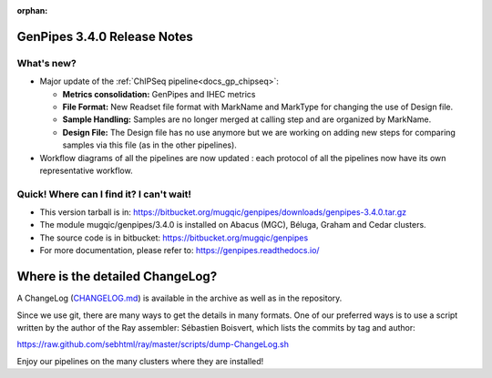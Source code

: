 :orphan:

.. _docs_gp_relnote_3_4_0:

.. spelling::

     genpipes

GenPipes 3.4.0 Release Notes
============================

What's new? 
-----------

* Major update of the :ref:`ChIPSeq pipeline<docs_gp_chipseq>`:

  - **Metrics consolidation:** GenPipes and IHEC metrics
  - **File Format:** New Readset file format with MarkName and MarkType for changing the use of Design file.
  - **Sample Handling:** Samples are no longer merged at calling step and are organized by MarkName.
  - **Design File:** The Design file has no use anymore but we are working on adding new steps for comparing samples via this file (as in the other pipelines).

* Workflow diagrams of all the pipelines are now updated : each protocol of all the pipelines now have its own representative workflow.

Quick! Where can I find it? I can't wait! 
------------------------------------------
 
* This version tarball is in: https://bitbucket.org/mugqic/genpipes/downloads/genpipes-3.4.0.tar.gz

* The module mugqic/genpipes/3.4.0 is installed on Abacus (MGC), Béluga, Graham and Cedar clusters.

* The source code is in bitbucket: https://bitbucket.org/mugqic/genpipes

* For more documentation, please refer to: https://genpipes.readthedocs.io/

Where is the detailed ChangeLog? 
================================= 
A ChangeLog (`CHANGELOG.md <https://bitbucket.org/mugqic/genpipes/src/master/CHANGELOG.md>`_) is available in the archive as well as in the repository.

Since we use git, there are many ways to get the details in many formats. 
One of our preferred ways is to use a script written by the author of the Ray assembler: Sébastien Boisvert, 
which lists the commits by tag and author: 

https://raw.github.com/sebhtml/ray/master/scripts/dump-ChangeLog.sh 

Enjoy our pipelines on the many clusters where they are installed!

.. _vcftool imiss: http://vcftools.sourceforge.net/man_latest.html

